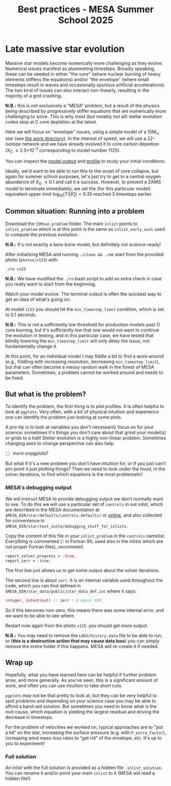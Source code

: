 #+Title: Best practices - MESA Summer School 2025

* Late massive star evolution

Massive star models become numerically more challenging as they
evolve. Numerical issues manifest as plummeting timesteps. Broadly
speaking, these can be seeded in either "the core" (where nuclear
burning of heavy elements stiffens the equations) and/or "the
envelope" (where small timesteps result in waves and occasionally
spurious artificial accelerations). The two kind of issues can also
interact non-linearly, resulting in the majority of a grid crashing.

*N.B.:* this is not exclusively a "MESA" problem, but a result of the
physics being described by progressively stiffer equations that are
numerically more challenging to solve. This is why most (but notably
not all) stellar evolution codes stop at C core depletion at the
latest.

Here we will focus on "envelope" issues, using a simple model of a
15M_{\odot} star (see [[./15Msun_early_evol/][the work directory]]). In the interest of speed, we will
use a 22-isotope network and we have already evolved it to core carbon
depletion (X_{C} \le 2.5\times10^{-3} corresponding to model number 1125).

:Hint:
You can inspect the [[./15Msun_early_evol/15M_early_evol.mod][model output]] and [[./15Msun_early_evol/LOGS/15M_early_evol.data][profile]] to study your initial
conditions.
:end:

Ideally, we'd want to be able to run this to the onset of core
collapse, but again for summer school purposes, let's just try to get
to a central oxygen abundance of X_{O} \le 0.1 and call it a success.
However, to prevent a ZAMS model to terminate immediately, we set the
(for this particular model) equivalent upper-limit
$\log_{10}(T/[K])<9.35$ reached 3 timesteps earlier.


** Common situation: Running into a problem

Download the =15Msun_problem= folder. The main =inlist= points to
=inlist_problem= which is at this point is the same as
=inlist_early_evol= used to compute the previous evolution.

*N.B.:* It's not exactly a bare-bone model, but definitely not
science-ready!

After initializing MESA and running =./clean && ./mk=
start from the provided photo (=photos/x125=) with:

#+begin_src bash
./re x125
#+end_src

*N.B.:* We have modified the =./rn= bash script to add an extra check in
case you really want to start from the beginning.

Watch your model evolve. The terminal output is often the quickest way
to get an idea of what's going on:

At model =1153= you should hit the =min_timestep_limit= condition, which is set to
0.1 seconds.

*N.B.:* This is not a sufficiently low threshold for production
models past O core burning, but it's sufficiently low that one would
not want to continue the evolution in testing, and in this particular
case, we have tested that blindly lowering the =min_timestep_limit= will
only delay the issue, not fundamentally change it.

At this point, for an individual model I may fiddle a bit to find a
work-around (e.g., fiddling with increasing resolution, decreasing
=min_timestep_limit=), but that can often become a messy random walk in
the forest of MESA parameters. Sometimes, a problem cannot be worked
around and needs to be fixed.

** But what is the problem?

To identify the problem, the first thing is to plot profiles. It is
often helpful to look at =pgplots=.
Very often, with a bit of physical intuition and experience one can
identify the problem just looking at some plots.

A pro-tip is to look at variables you don't necessarily focus on for
your science: sometimes it's things you don't care about that grind
your model(s) or grids to a halt! Stellar evolution is a highly
non-linear problem. Sometimes changing axes to change perspective can
also help.

- [ ] more onpgplots?

But what if it's a new problem you don't have intuition for, or if you
just can't pin-point it just plotting things? Then we need to look
under the hood, in the solver iterations, to find which equations is
the most problematic!

*** MESA's debugging output
We will instruct MESA to provide debugging output we don't normally
want to see. To do this we will use a particular set of =controls= in
out inlist, which are described in the MESA documentation at
=$MESA_DIR/star/defaults/controls.defaults/= or [[https://docs.mesastar.org/en/latest/developing/debugging.html#step-1-activate-debugging-options][online]], and also
collected for convenience in
=$MESA_DIR/star/test_suite/debugging_stuff_for_inlists=.

Copy the content of this file in your =inlist_problem= in the =controls=
namelist. Everything is commented (=!= in Fortran 90, used also in the
inlists which are not proper Fortran files), uncomment

#+begin_src fortran
  report_solver_progress = .true.
  report_ierr = .true.
#+end_src

The first line just allows us to get some output about the solver
iterations.

The second line is about =ierr=. It is an internal variable used
throughout the code, which you can find defined in
=$MESA_DIR/star_data/public/star_data_def.inc= where it says:

#+begin_src fortran
    integer, intent(out) :: ierr ! 0 means AOK.
#+end_src

So if this becomes non-zero, this means there was some internal error,
and we want to be able to see where.

Restart now again from the photo =x125=: you should get more output.

*N.B.:* You may need to remove the =LOGS/history.data= file to be able to
run, or (*this is a destructive action that may cause data loss*) you
can simply remove the entire folder if this happens. MESA will
re-create it if needed.


** Wrap up

Hopefully, what you have learned here can be helpful if further
problem arise, and more generally. As you've seen, this is a significant
amount of work, and often you can use intuition to take short cuts.

=pgplots= may not be that pretty to look at, but they can be very
helpful to spot problems and depending on your science case you may be
able to afford a band-aid solution. But sometimes you need to know
what is the root cause, which equation is yielding the largest
residual and driving the decrease in timesteps.

For the problem of velocities we worked on, typical approaches are to
"put a lid" on the star, increasing the surface pressure (e.g. with
=P_extra_factor=), increasing wind mass-loss rates to "get rid" of the
envelope, etc. It's up to you to experiment!

*** Full solution

An inlist with the full solution is provided as a hidden file
=.inlist_solution=. You can rename it and/or point your main =inlist= to
it (MESA will read a hidden file!)
